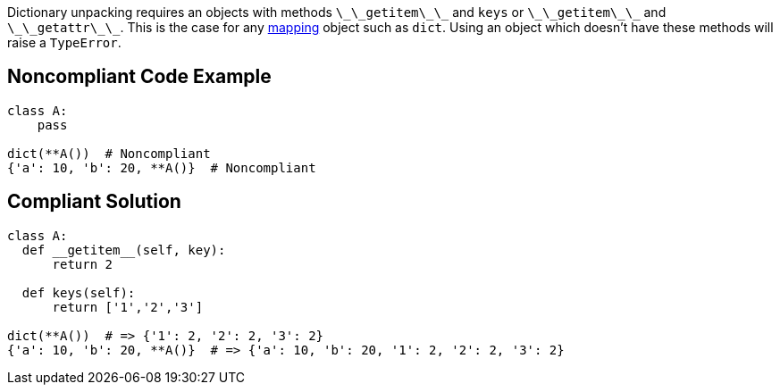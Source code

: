 Dictionary unpacking requires an objects with methods ``++\_\_getitem\_\_++`` and ``++keys++`` or ``++\_\_getitem\_\_++`` and ``++\_\_getattr\_\_++``. This is the case for any https://docs.python.org/3/glossary.html#term-mapping[mapping] object such as ``++dict++``. Using an object which doesn't have these methods will raise a ``++TypeError++``.


== Noncompliant Code Example

----
class A:
    pass

dict(**A())  # Noncompliant
{'a': 10, 'b': 20, **A()}  # Noncompliant 
----


== Compliant Solution

----
class A:
  def __getitem__(self, key):
      return 2

  def keys(self):
      return ['1','2','3']

dict(**A())  # => {'1': 2, '2': 2, '3': 2}
{'a': 10, 'b': 20, **A()}  # => {'a': 10, 'b': 20, '1': 2, '2': 2, '3': 2}
----

